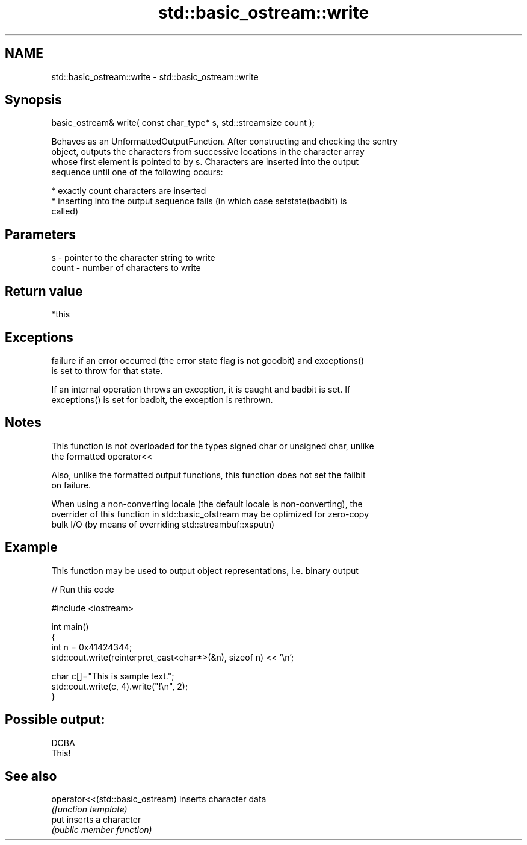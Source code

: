 .TH std::basic_ostream::write 3 "2021.11.17" "http://cppreference.com" "C++ Standard Libary"
.SH NAME
std::basic_ostream::write \- std::basic_ostream::write

.SH Synopsis
   basic_ostream& write( const char_type* s, std::streamsize count );

   Behaves as an UnformattedOutputFunction. After constructing and checking the sentry
   object, outputs the characters from successive locations in the character array
   whose first element is pointed to by s. Characters are inserted into the output
   sequence until one of the following occurs:

     * exactly count characters are inserted
     * inserting into the output sequence fails (in which case setstate(badbit) is
       called)

.SH Parameters

   s     - pointer to the character string to write
   count - number of characters to write

.SH Return value

   *this

.SH Exceptions


   failure if an error occurred (the error state flag is not goodbit) and exceptions()
   is set to throw for that state.

   If an internal operation throws an exception, it is caught and badbit is set. If
   exceptions() is set for badbit, the exception is rethrown.

.SH Notes

   This function is not overloaded for the types signed char or unsigned char, unlike
   the formatted operator<<

   Also, unlike the formatted output functions, this function does not set the failbit
   on failure.

   When using a non-converting locale (the default locale is non-converting), the
   overrider of this function in std::basic_ofstream may be optimized for zero-copy
   bulk I/O (by means of overriding std::streambuf::xsputn)

.SH Example

   This function may be used to output object representations, i.e. binary output


// Run this code

 #include <iostream>

 int main()
 {
     int n = 0x41424344;
     std::cout.write(reinterpret_cast<char*>(&n), sizeof n) << '\\n';

     char c[]="This is sample text.";
     std::cout.write(c, 4).write("!\\n", 2);
 }

.SH Possible output:

 DCBA
 This!

.SH See also

   operator<<(std::basic_ostream) inserts character data
                                  \fI(function template)\fP
   put                            inserts a character
                                  \fI(public member function)\fP
